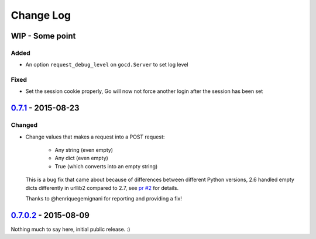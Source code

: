 ==========
Change Log
==========

WIP - Some point
================

Added
-----

* An option ``request_debug_level`` on ``gocd.Server`` to set log level
Fixed
-----

* Set the session cookie properly, Go will now not force another login
  after the session has been set

`0.7.1`_ - 2015-08-23
=====================

Changed
-------

* Change values that makes a request into a POST request:

    - Any string (even empty)
    - Any dict (even empty)
    - True (which converts into an empty string)

  This is a bug fix that came about because of differences between
  different Python versions, 2.6 handled empty dicts differently in
  urllib2 compared to 2.7, see `pr #2`_ for details.

  Thanks to @henriquegemignani for reporting and providing a fix!

.. _`pr #2`: https://github.com/gaqzi/py-gocd/pull/2

`0.7.0.2`_ - 2015-08-09
=======================

Nothing much to say here, initial public release. :)

.. _`0.7.1`: https://github.com/gaqzi/py-gocd/compare/v0.7.0.2...v0.7.1
.. _`0.7.0.2`: https://github.com/gaqzi/py-gocd/releases/tag/v0.7.0.2
